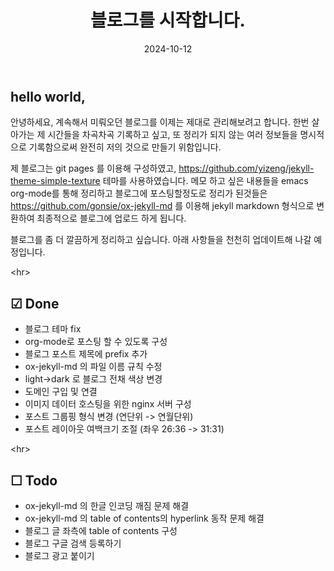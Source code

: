 #+TITLE: 블로그를 시작합니다.
#+LAYOUT: post
#+jekyll_tags: blog
#+jekyll_categories: Lifestyle
#+DATE: 2024-10-12

** hello world,
 안녕하세요, 계속해서 미뤄오던 블로그를 이제는 제대로 관리해보려고 합니다. 한번 살아가는 제 시간들을 차곡차곡 기록하고 싶고, 또 정리가 되지 않는 여러 정보들을 명시적으로 기록함으로써 완전히 저의 것으로 만들기 위함입니다.

 제 블로그는 git pages 를 이용해 구성하였고, https://github.com/yizeng/jekyll-theme-simple-texture 테마를 사용하였습니다. 메모 하고 싶은 내용들을 emacs org-mode를 통해 정리하고 블로그에 포스팅할정도로 정리가 된것들은 https://github.com/gonsie/ox-jekyll-md 를 이용해 jekyll markdown 형식으로 변환하여 최종적으로 블로그에 업로드 하게 됩니다.

 블로그를 좀 더 깔끔하게 정리하고 싶습니다. 아래 사항들을 천천히 업데이트해 나갈 예정입니다.

 <hr>

** ☑ Done
- 블로그 테마 fix
- org-mode로 포스팅 할 수 있도록 구성
- 블로그 포스트 제목에 prefix 추가 
- ox-jekyll-md 의 파일 이름 규칙 수정
- light->dark 로 블로그 전채 색상 변경
- 도메인 구입 및 연결
- 이미지 데이터 호스팅을 위한 nginx 서버 구성
- 포스트 그룹핑 형식 변경 (연단위 -> 연월단위)
- 포스트 레이아웃 여백크기 조절 (좌우 26:36 -> 31:31)
<hr>

** ☐ Todo
- ox-jekyll-md 의 한글 인코딩 깨짐 문제 해결 
- ox-jekyll-md 의 table of contents의 hyperlink 동작 문제 해결
- 블로그 글 좌측에 table of contents 구성
- 블로그 구글 검색 등록하기
- 블로그 광고 붙이기
